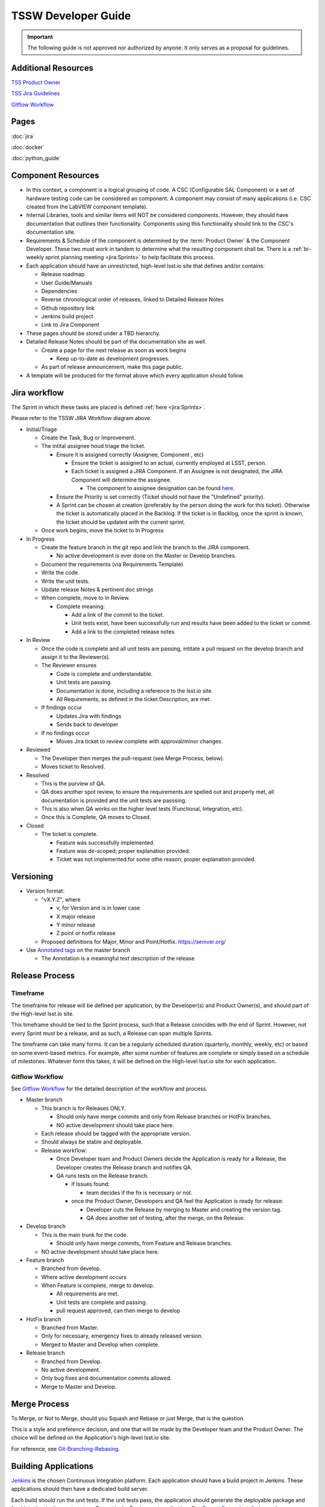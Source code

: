.. TSSW Developer Guide documentation master file, created by
   sphinx-quickstart on Tue Apr  2 20:55:52 2019.
   You can adapt this file completely to your liking, but it should at least
   contain the root `toctree` directive.

********************
TSSW Developer Guide
********************


.. important::

    The following guide is not approved nor authorized by anyone.
    It only serves as a proposal for guidelines.


Additional Resources
====================

`TSS Product Owner <https://confluence.lsstcorp.org/display/LTS/TSS+Product+Owner>`_

`TSS Jira Guidelines <https://confluence.lsstcorp.org/display/LTS/Jira>`_

`Gitflow Workflow <https://www.atlassian.com/git/tutorials/comparing-workflows/gitflow-workflow>`_

.. image:: JiraWorkflow.png

Pages
=====
:doc:`jira`

:doc:`docker`

:doc:`python_guide`

Component Resources
===================

* In this context, a component is a logical grouping of code. A CSC (Configurable SAL Component) or a set of hardware testing code can be considered an component.
  A component may consist of many applications (i.e. CSC created from the LabVIEW component template).
* Internal Libraries, tools and similar items will NOT be considered components.
  However, they should have documentation that outlines their functionality.
  Components using this functionality should link to the CSC's documentation site.
* Requirements & Schedule of the component is determined by the :term:`Product Owner` & the Component Developer.
  These two must work in tandem to determine what the resulting component shall be.
  There is a :ref:`bi-weekly sprint planning meeting <jira:Sprints>` to help facilitate this process.
* Each application should have an unrestricted, high-level lsst.io site that defines and/or contains:
  
  * Release roadmap
  * User Guide/Manuals
  * Dependencies
  * Reverse chronological order of releases, linked to Detailed Release Notes
  * Github repository link
  * Jenkins build project
  * Link to Jira Component

* These pages should be stored under a TBD hierarchy.
* Detailed Release Notes should be part of the documentation site as well.

  * Create a page for the next release as soon as work begins

    * Keep up-to-date as development progresses.

  * As part of release announcement, make this page public.

* A template will be produced for the format above which every application should follow.

Jira workflow
=============

.. todo::

    Update to current Jira workflow

The Sprint in which these tasks are placed is defined :ref:`here <jira:Sprints>`.

Please refer to the TSSW JIRA Workflow diagram above.

* Initial/Triage
  
  * Create the Task, Bug or Improvement.
  * The intital assignee houd triage the ticket.

    * Ensure it is assigned correctly (Assignee, Component , etc)
    
      * Ensure the ticket is assigned to an actual, currently employed at LSST, person.
      * Each ticket is assigned a JIRA Component.
        If an Assignee is not designated, the JIRA Component will determine the assignee.
    
        * The component to assignee designation can be found `here <https://jira.lsstcorp.org/projects/TSS?selectedItem=com.atlassian.jira.jira-projects-plugin:components-page>`_.

    * Ensure the Priority is set correctly (Ticket should not have the "Undefined" priority).
    * A Sprint can be chosen at creation (preferably by the person doing the work for this ticket).
      Otherwise the ticket is automatically placed in the Backlog.
      If the ticket is in Backlog, once the sprint is known, the ticket should be updated with the current sprint.
  
  * Once work begins, move the ticket to In Progress

* In Progress

  * Create the feature branch in the git repo and link the branch to the JIRA component.

    * No active development is ever done on the Master or Develop branches.
    
  * Document the requirements (via Requirements Template)
  * Write the code.
  * Write the unit tests.
  * Update release Notes & pertinent doc strings
  * When complete, move to In Review.

    * Complete meaning:

      * Add a link of the commit to the ticket.
      * Unit tests exist, have been successfully run and results have been added to the ticket or commit.
      * Add a link to the completed release notes

* In Review

  * Once the code is complete and all unit tests are passing, intitate a pull request on the develop branch and assign it to the Reviewer(s).
  * The Reviewer ensures

    * Code is complete and understandable.
    * Unit tests are passing.
    * Documentation is done, including a reference to the lsst.io site
    * All Requirements, as defined in the ticket Description, are met.

  * If findings occur

    * Updates Jira with findings 
    * Sends back to developer

  * If no findings occur

    * Moves Jira ticket to review complete with approval/minor changes.

* Reviewed

  * The Developer then merges the pull-request (see Merge Process, below).
  * Moves ticket to Resolved.

* Resolved

  * This is the purview of QA.
  * QA does another spot review, to ensure the requirements are spelled out and properly met, all documentation is provided and the unit tests are passsing.
  * This is also when QA works on the higher level tests (Functional, Integration, etc).
  * Once this is Complete, QA moves to Closed.

* Closed

  * The ticket is complete.

    * Feature was successfully implemented.
    * Feature was de-scoped; proper explanation provided.
    * Ticket was not implemented for some othe reason; proper explanation provided.

Versioning
==========

* Version format:

  * "vX.Y.Z", where
  
    * v, for Version and is in lower case
    * X major release
    * Y minor release
    * Z point or hotfix release

  * Proposed definitions for Major, Minor and Point/Hotfix: https://semver.org/

* Use `Annotated tags <https://git-scm.com/book/en/v2/Git-Basics-Tagging>`_ on the master branch

  * The Annotation is a meaningful text description of the release

Release Process
===============

Timeframe
---------

The timeframe for release will be defined per application, by the Developer(s) and Product Owner(s), and should part of the High-level lsst.io site.

This timeframe should be tied to the Sprint process, such that a Release coincides with the end of Sprint.
However, not every Sprint must be a release, and as such, a Release can span multiple Sprints.

The timeframe can take many forms.
It can be a regularly scheduled duration (quarterly, monthly, weekly, etc) or based on some event-based metrics.
For example, after some number of features are complete or simply based on a schedule of milestones.
Whatever form this takes, it will be defined on the High-level lsst.io site for each application.

Gitflow Workflow
----------------

See `Gitflow Workflow <https://www.atlassian.com/git/tutorials/comparing-workflows/gitflow-workflow>`_ for the detailed description of the workflow and process.

* Master branch

  * This branch is for Releases ONLY.

    * Should only have merge commits and only from Release branches or HotFix branches.
    * NO active development should take place here.

  * Each release should be tagged with the appropriate version.
  * Should always be stable and deployable.
  * Release workflow:

    * Once Developer team and Product Owners decide the Application is ready for a Release, the Developer creates the Release branch and notifies QA.
    * QA runs tests on the Release branch.

      * if Issues found:

        * team decides if the fix is necessary or not.

      * once the Product Owner, Developers and QA feel the Application is ready for release:

        * Developer cuts the Release by merging to Master and creating the version tag.
        * QA does another set of testing, after the merge, on the Release.

* Develop branch

  * This is the main trunk for the code.

    * Should only have merge commits, from Feature and Release branches.

  * NO active development should take place here.

* Feature branch

  * Branched from develop.
  * Where active development occurs
  * When Feature is complete, merge to develop.

    * All requirements are met.
    * Unit tests are complete and passing.
    * pull request approved, can then merge to develop

* HotFix branch

  * Branched from Master.
  * Only for necessary, emergency fixes to already released version.
  * Merged to Master and Develop when complete.

* Release branch

  * Branched from Develop.
  * No active development.
  * Only bug fixes and documentation commits allowed.
  * Merge to Master and Develop.

Merge Process
=============

To Merge, or Not to Merge, should you Squash and Rebase or just Merge, that is the question.

This is a style and preference decision, and one that will be made by the Developer team and the Product Owner.
The choice will be defined on the Application's high-level lsst.io site.

For reference, see `Git-Branching-Rebasing <https://git-scm.com/book/en/v2/Git-Branching-Rebasing>`_.

Building Applications
=====================

`Jenkins <https://ts-ci.lsst.codes/>`_ is the chosen Continuous Integration platform.
Each application should have a build project in Jenkins.
These applications should then have a dedicated build server.

Each build should run the unit tests. 
If the unit tests pass, the application should generate the deployable package and feed into the deployment system.
Puppet is the Deployment application. 
See `Puppet Server Installation <https://confluence.lsstcorp.org/display/~avillalo/Puppet+Server+Installation>`_ and https://puppet.com/ for more information.

The packaging system is still being investigated, but is leaning towards using RPMs, in general.
For pure Python only applications, setuptools is a fine solution.
LabVIEW may require another solution as well.
This area is quite flexible, as the only real constraint is that it must be compatible with Puppet.

Managing Dependencies
=====================

This is an open question.

* Should we use `git-submodules <https://git-scm.com/book/en/v2/Git-Tools-Submodules?>`_

  * This might be an exellent solution for ts_sal and ts_xml

* Should we choose a configuration management tool to handle this?

  * Puppet may have some capabilities here.
  * RPMs might also address this issue.

Python
======

A proposal specific to python development can be seen here: `TSSW Python Proposal Guide <https://confluence.lsstcorp.org/display/~ecoughlin/TSSW+Python+Proposal+Guide>`_

Component Team Structure (this needs a better heading?)
=======================================================

Each Component should have the following roles occupied

.. glossary::

  CAM/Stakeholder 
    customer or user base for component

  Product Owner 
    Product owner defintion here: `TSS Product Owner <https://confluence.lsstcorp.org/display/LTS/TSS+Product+Owner>`_

  Lead Developer 
    Main developer for the component 

  Backup Developer 
    developer to take over if the Lead Developer wins the lottery and runs away.

  SW Manager 
    Personnel who can decide resolution, if there is conflict with the four roles above.


Sources
=======

* Adapted from https://confluence.lsstcorp.org/display/LTS/TSS+Developer+Guide+-+Draft
* https://www.atlassian.com/git/tutorials/comparing-workflows/gitflow-workflow